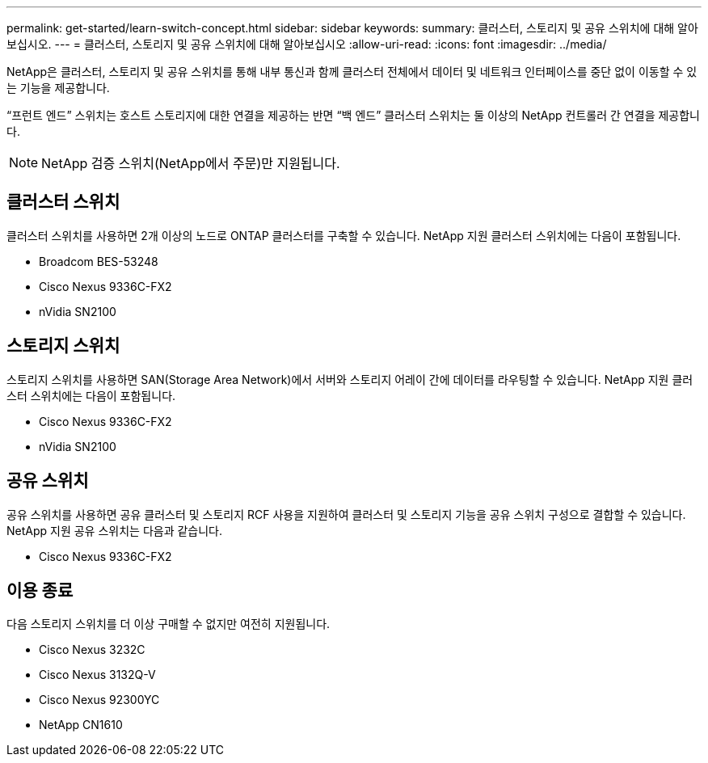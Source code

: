 ---
permalink: get-started/learn-switch-concept.html 
sidebar: sidebar 
keywords:  
summary: 클러스터, 스토리지 및 공유 스위치에 대해 알아보십시오. 
---
= 클러스터, 스토리지 및 공유 스위치에 대해 알아보십시오
:allow-uri-read: 
:icons: font
:imagesdir: ../media/


[role="lead"]
NetApp은 클러스터, 스토리지 및 공유 스위치를 통해 내부 통신과 함께 클러스터 전체에서 데이터 및 네트워크 인터페이스를 중단 없이 이동할 수 있는 기능을 제공합니다.

“프런트 엔드” 스위치는 호스트 스토리지에 대한 연결을 제공하는 반면 “백 엔드” 클러스터 스위치는 둘 이상의 NetApp 컨트롤러 간 연결을 제공합니다.


NOTE: NetApp 검증 스위치(NetApp에서 주문)만 지원됩니다.



== 클러스터 스위치

클러스터 스위치를 사용하면 2개 이상의 노드로 ONTAP 클러스터를 구축할 수 있습니다. NetApp 지원 클러스터 스위치에는 다음이 포함됩니다.

* Broadcom BES-53248
* Cisco Nexus 9336C-FX2
* nVidia SN2100




== 스토리지 스위치

스토리지 스위치를 사용하면 SAN(Storage Area Network)에서 서버와 스토리지 어레이 간에 데이터를 라우팅할 수 있습니다. NetApp 지원 클러스터 스위치에는 다음이 포함됩니다.

* Cisco Nexus 9336C-FX2
* nVidia SN2100




== 공유 스위치

공유 스위치를 사용하면 공유 클러스터 및 스토리지 RCF 사용을 지원하여 클러스터 및 스토리지 기능을 공유 스위치 구성으로 결합할 수 있습니다. NetApp 지원 공유 스위치는 다음과 같습니다.

* Cisco Nexus 9336C-FX2




== 이용 종료

다음 스토리지 스위치를 더 이상 구매할 수 없지만 여전히 지원됩니다.

* Cisco Nexus 3232C
* Cisco Nexus 3132Q-V
* Cisco Nexus 92300YC
* NetApp CN1610

